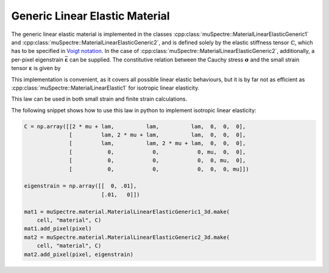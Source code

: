 Generic Linear Elastic Material
~~~~~~~~~~~~~~~~~~~~~~~~~~~~~~~

The generic linear elastic material is implemented in the classes :cpp:class:`muSpectre::MaterialLinearElasticGeneric1` and :cpp:class:`muSpectre::MaterialLinearElasticGeneric2`, and is defined solely by the elastic stiffness tensor :math:`\mathbb{C}`, which has to be specified in `Voigt notation <https://en.wikipedia.org/wiki/Voigt_notation>`_. In the case of :cpp:class:`muSpectre::MaterialLinearElasticGeneric2`, additionally, a per-pixel eigenstrain :math:`\bar{\boldsymbol{\varepsilon}}` can be supplied. The constitutive relation between the Cauchy stress :math:`\boldsymbol{\sigma}` and the small strain tensor :math:`\boldsymbol{\varepsilon}` is given by

.. math::
   :nowrap:

   \begin{align}
   \boldsymbol{\sigma} &= \mathbb{C}:\boldsymbol{\varepsilon}\\
   \sigma_{ij} &= C_{ijkl}\,\varepsilon_{kl}, \quad\mbox{for the simple version, and}\\
   \boldsymbol{\sigma} &= \mathbb{C}:\left(\boldsymbol{\varepsilon}-\bar{\boldsymbol{\varepsilon}}\right)\\
   \sigma_{ij} &= C_{ijkl}\,\left(\varepsilon_{kl} - \bar\varepsilon_{kl}\right) \quad\mbox{ for the version with eigenstrain}
   \end{align}

This implementation is convenient, as it covers all possible linear elastic behaviours, but it is by far not as efficient as :cpp:class:`muSpectre::MaterialLinearElastic1` for isotropic linear elasticity.

This law can be used in both small strain and finite strain calculations.

The following snippet shows how to use this law in python to implement isotropic linear elasticity:

.. code-block:: python

   C = np.array([[2 * mu + lam,          lam,          lam,  0,  0,  0],
                 [         lam, 2 * mu + lam,          lam,  0,  0,  0],
                 [         lam,          lam, 2 * mu + lam,  0,  0,  0],
                 [           0,            0,            0, mu,  0,  0],
                 [           0,            0,            0,  0, mu,  0],
                 [           0,            0,            0,  0,  0, mu]])

   eigenstrain = np.array([[  0, .01],
                           [.01,   0]])

   mat1 = muSpectre.material.MaterialLinearElasticGeneric1_3d.make(
       cell, "material", C)
   mat1.add_pixel(pixel)
   mat2 = muSpectre.material.MaterialLinearElasticGeneric2_3d.make(
       cell, "material", C)
   mat2.add_pixel(pixel, eigenstrain)

